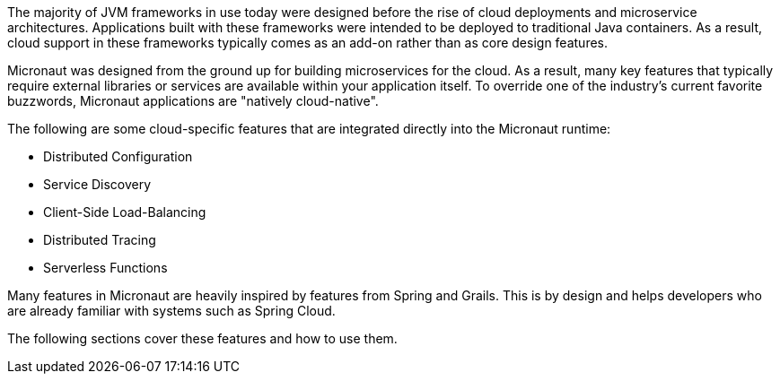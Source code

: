 The majority of JVM frameworks in use today were designed before the rise of cloud deployments and microservice architectures. Applications built with these frameworks were intended to be deployed to traditional Java containers. As a result, cloud support in these frameworks typically comes as an add-on rather than as core design features.

Micronaut was designed from the ground up for building microservices for the cloud. As a result, many key features that typically require external libraries or services are available within your application itself. To override one of the industry's current favorite buzzwords, Micronaut applications are "natively cloud-native".

The following are some cloud-specific features that are integrated directly into the Micronaut runtime:

* Distributed Configuration
* Service Discovery
* Client-Side Load-Balancing
* Distributed Tracing
* Serverless Functions

Many features in Micronaut are heavily inspired by features from Spring and Grails. This is by design and helps developers who are already familiar with systems such as Spring Cloud.

The following sections cover these features and how to use them.
